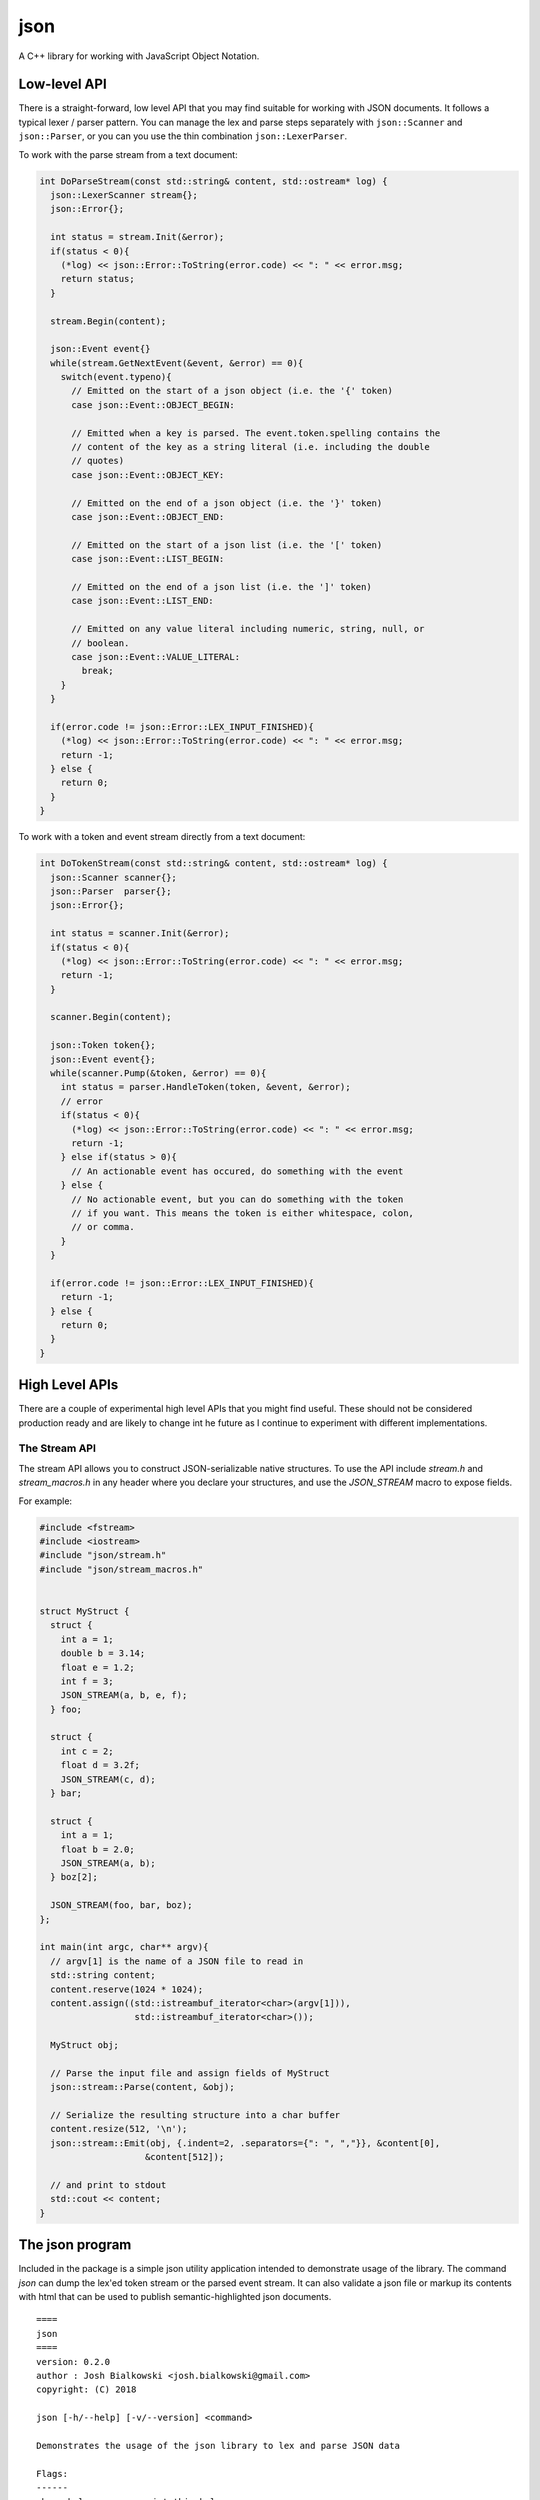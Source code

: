 ====
json
====

A C++ library for working with JavaScript Object Notation.

-------------
Low-level API
-------------

There is a straight-forward, low level API that you may find suitable for
working with JSON documents. It follows a typical lexer / parser pattern. You
can manage the lex and parse steps separately with ``json::Scanner`` and
``json::Parser``, or you can you use the thin combination
``json::LexerParser``.

To work with the parse stream from a text document:

.. code-block:: c++

    int DoParseStream(const std::string& content, std::ostream* log) {
      json::LexerScanner stream{};
      json::Error{};

      int status = stream.Init(&error);
      if(status < 0){
        (*log) << json::Error::ToString(error.code) << ": " << error.msg;
        return status;
      }

      stream.Begin(content);

      json::Event event{}
      while(stream.GetNextEvent(&event, &error) == 0){
        switch(event.typeno){
          // Emitted on the start of a json object (i.e. the '{' token)
          case json::Event::OBJECT_BEGIN:

          // Emitted when a key is parsed. The event.token.spelling contains the
          // content of the key as a string literal (i.e. including the double
          // quotes)
          case json::Event::OBJECT_KEY:

          // Emitted on the end of a json object (i.e. the '}' token)
          case json::Event::OBJECT_END:

          // Emitted on the start of a json list (i.e. the '[' token)
          case json::Event::LIST_BEGIN:

          // Emitted on the end of a json list (i.e. the ']' token)
          case json::Event::LIST_END:

          // Emitted on any value literal including numeric, string, null, or
          // boolean.
          case json::Event::VALUE_LITERAL:
            break;
        }
      }

      if(error.code != json::Error::LEX_INPUT_FINISHED){
        (*log) << json::Error::ToString(error.code) << ": " << error.msg;
        return -1;
      } else {
        return 0;
      }
    }

To work with a token and event stream directly from a text document:

.. code-block:: c++

    int DoTokenStream(const std::string& content, std::ostream* log) {
      json::Scanner scanner{};
      json::Parser  parser{};
      json::Error{};

      int status = scanner.Init(&error);
      if(status < 0){
        (*log) << json::Error::ToString(error.code) << ": " << error.msg;
        return -1;
      }

      scanner.Begin(content);

      json::Token token{};
      json::Event event{};
      while(scanner.Pump(&token, &error) == 0){
        int status = parser.HandleToken(token, &event, &error);
        // error
        if(status < 0){
          (*log) << json::Error::ToString(error.code) << ": " << error.msg;
          return -1;
        } else if(status > 0){
          // An actionable event has occured, do something with the event
        } else {
          // No actionable event, but you can do something with the token
          // if you want. This means the token is either whitespace, colon,
          // or comma.
        }
      }

      if(error.code != json::Error::LEX_INPUT_FINISHED){
        return -1;
      } else {
        return 0;
      }
    }

---------------
High Level APIs
---------------

There are a couple of experimental high level APIs that you might find
useful. These should not be considered production ready and are likely to
change int he future as I continue to experiment with different implementations.

The Stream API
==============

The stream API allows you to construct JSON-serializable native structures. To
use the API include `stream.h` and `stream_macros.h` in any header where you
declare your structures, and use the `JSON_STREAM` macro to expose fields.

For example:

.. code-block:: c++

    #include <fstream>
    #include <iostream>
    #include "json/stream.h"
    #include "json/stream_macros.h"


    struct MyStruct {
      struct {
        int a = 1;
        double b = 3.14;
        float e = 1.2;
        int f = 3;
        JSON_STREAM(a, b, e, f);
      } foo;

      struct {
        int c = 2;
        float d = 3.2f;
        JSON_STREAM(c, d);
      } bar;

      struct {
        int a = 1;
        float b = 2.0;
        JSON_STREAM(a, b);
      } boz[2];

      JSON_STREAM(foo, bar, boz);
    };

    int main(int argc, char** argv){
      // argv[1] is the name of a JSON file to read in
      std::string content;
      content.reserve(1024 * 1024);
      content.assign((std::istreambuf_iterator<char>(argv[1])),
                      std::istreambuf_iterator<char>());

      MyStruct obj;

      // Parse the input file and assign fields of MyStruct
      json::stream::Parse(content, &obj);

      // Serialize the resulting structure into a char buffer
      content.resize(512, '\n');
      json::stream::Emit(obj, {.indent=2, .separators={": ", ","}}, &content[0],
                        &content[512]);

      // and print to stdout
      std::cout << content;
    }

----------------
The json program
----------------

Included in the package is a simple json utility application intended to
demonstrate usage of the library. The command `json` can dump the lex'ed token
stream or the parsed event stream. It can also validate a json file or markup
its contents with html that can be used to publish semantic-highlighted
json documents.

::

    ====
    json
    ====
    version: 0.2.0
    author : Josh Bialkowski <josh.bialkowski@gmail.com>
    copyright: (C) 2018

    json [-h/--help] [-v/--version] <command>

    Demonstrates the usage of the json library to lex and parse JSON data

    Flags:
    ------
    -h  --help          print this help message
    -v  --version       print version information and exit

    Positionals:
    ------------
    command             Each subcommand has it's own options and arguments, see
                        individual subcommand help.

    Subcommands:
    ------------
    lex                 Lex the file and dump token information
    markup              Parse and dump the contents with HTML markup
    parse               Parse the file and dump actionable parse events
    verify              Parse the file and exit with 0 if it's valid json
